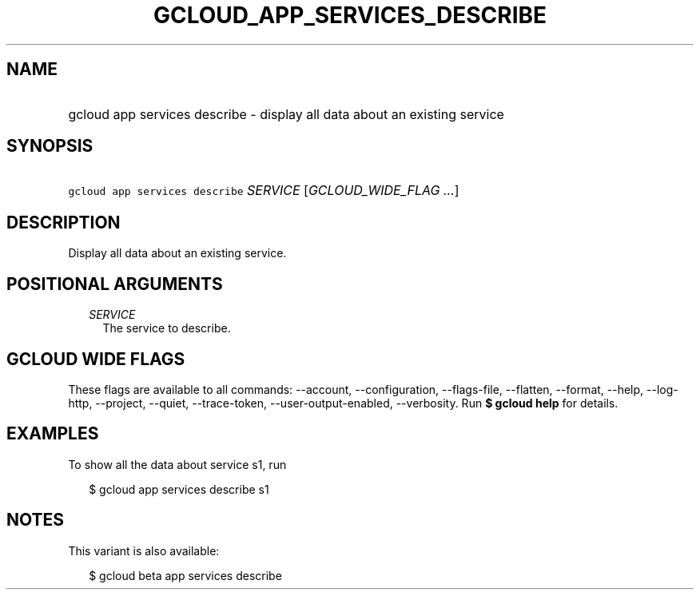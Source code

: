 
.TH "GCLOUD_APP_SERVICES_DESCRIBE" 1



.SH "NAME"
.HP
gcloud app services describe \- display all data about an existing service



.SH "SYNOPSIS"
.HP
\f5gcloud app services describe\fR \fISERVICE\fR [\fIGCLOUD_WIDE_FLAG\ ...\fR]



.SH "DESCRIPTION"

Display all data about an existing service.



.SH "POSITIONAL ARGUMENTS"

.RS 2m
.TP 2m
\fISERVICE\fR
The service to describe.


.RE
.sp

.SH "GCLOUD WIDE FLAGS"

These flags are available to all commands: \-\-account, \-\-configuration,
\-\-flags\-file, \-\-flatten, \-\-format, \-\-help, \-\-log\-http, \-\-project,
\-\-quiet, \-\-trace\-token, \-\-user\-output\-enabled, \-\-verbosity. Run \fB$
gcloud help\fR for details.



.SH "EXAMPLES"

To show all the data about service s1, run

.RS 2m
$ gcloud app services describe s1
.RE



.SH "NOTES"

This variant is also available:

.RS 2m
$ gcloud beta app services describe
.RE

